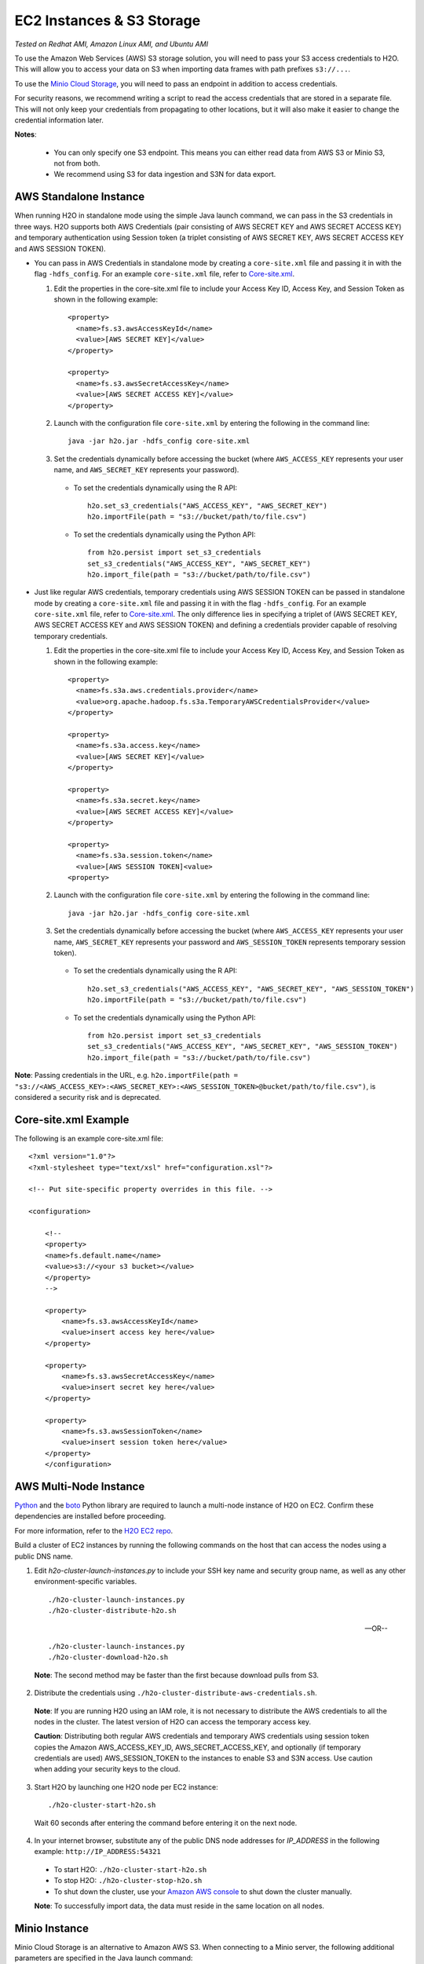 EC2 Instances & S3 Storage
~~~~~~~~~~~~~~~~~~~~~~~~~~

*Tested on Redhat AMI, Amazon Linux AMI, and Ubuntu AMI*

To use the Amazon Web Services (AWS) S3 storage solution, you will need to pass your S3 access credentials to H2O. This will allow you to access your data on S3 when importing data frames with path prefixes ``s3://...``.

To use the `Minio Cloud Storage <https://minio.io/>`__, you will need to pass an endpoint in addition to access credentials.

For security reasons, we recommend writing a script to read the access credentials that are stored in a separate file. This will not only keep your credentials from propagating to other locations, but it will also make it easier to change the credential information later.

**Notes**: 

 - You can only specify one S3 endpoint. This means you can either read data from AWS S3 or Minio S3, not from both.
 - We recommend using S3 for data ingestion and S3N for data export. 

AWS Standalone Instance
'''''''''''''''''''''''

When running H2O in standalone mode using the simple Java launch command, we can pass in the S3 credentials in three ways.
H2O supports both AWS Credentials (pair consisting of AWS SECRET KEY and AWS SECRET ACCESS KEY) and temporary authentication using Session token
(a triplet consisting of AWS SECRET KEY, AWS SECRET ACCESS KEY and AWS SESSION TOKEN).

-  You can pass in AWS Credentials in standalone mode by creating a ``core-site.xml`` file and passing it in with the flag ``-hdfs_config``. For an example ``core-site.xml`` file, refer to `Core-site.xml`_.

   1. Edit the properties in the core-site.xml file to include your Access Key ID, Access Key, and Session Token as shown in the following example:

     ::

       <property>
         <name>fs.s3.awsAccessKeyId</name>
         <value>[AWS SECRET KEY]</value>
       </property>

       <property>
         <name>fs.s3.awsSecretAccessKey</name>
         <value>[AWS SECRET ACCESS KEY]</value>
       </property>


   2. Launch with the configuration file ``core-site.xml`` by entering the following in the command line:

     ::

       java -jar h2o.jar -hdfs_config core-site.xml

   3. Set the credentials dynamically before accessing the bucket (where ``AWS_ACCESS_KEY`` represents your user name, and ``AWS_SECRET_KEY`` represents your password).

    -  To set the credentials dynamically using the R API:

      ::

        h2o.set_s3_credentials("AWS_ACCESS_KEY", "AWS_SECRET_KEY")
        h2o.importFile(path = "s3://bucket/path/to/file.csv")

    -  To set the credentials dynamically using the Python API:

      ::

        from h2o.persist import set_s3_credentials
        set_s3_credentials("AWS_ACCESS_KEY", "AWS_SECRET_KEY")
        h2o.import_file(path = "s3://bucket/path/to/file.csv")

        
-  Just like regular AWS credentials, temporary credentials using AWS SESSION TOKEN can be passed in standalone mode by creating a ``core-site.xml`` file and passing it in with the flag ``-hdfs_config``. For an example ``core-site.xml`` file, refer to `Core-site.xml`_. The only difference lies in specifying a triplet of (AWS SECRET KEY, AWS SECRET ACCESS KEY and AWS SESSION TOKEN) and defining a credentials provider capable of resolving temporary credentials.

   1. Edit the properties in the core-site.xml file to include your Access Key ID, Access Key, and Session Token as shown in the following example:

     ::

       <property>
         <name>fs.s3a.aws.credentials.provider</name>
         <value>org.apache.hadoop.fs.s3a.TemporaryAWSCredentialsProvider</value>
       </property>

       <property>
         <name>fs.s3a.access.key</name>
         <value>[AWS SECRET KEY]</value>
       </property>

       <property>
         <name>fs.s3a.secret.key</name>
         <value>[AWS SECRET ACCESS KEY]</value>
       </property>

       <property>
         <name>fs.s3a.session.token</name>
         <value>[AWS SESSION TOKEN]<value>
       <property>


   2. Launch with the configuration file ``core-site.xml`` by entering the following in the command line:

     ::

       java -jar h2o.jar -hdfs_config core-site.xml

   3. Set the credentials dynamically before accessing the bucket (where ``AWS_ACCESS_KEY`` represents your user name, ``AWS_SECRET_KEY`` represents your password and ``AWS_SESSION_TOKEN`` represents temporary session token).

    -  To set the credentials dynamically using the R API:

      ::

        h2o.set_s3_credentials("AWS_ACCESS_KEY", "AWS_SECRET_KEY", "AWS_SESSION_TOKEN")
        h2o.importFile(path = "s3://bucket/path/to/file.csv")

    -  To set the credentials dynamically using the Python API:

      ::

        from h2o.persist import set_s3_credentials
        set_s3_credentials("AWS_ACCESS_KEY", "AWS_SECRET_KEY", "AWS_SESSION_TOKEN")
        h2o.import_file(path = "s3://bucket/path/to/file.csv")

**Note**: Passing credentials in the URL, e.g. ``h2o.importFile(path = "s3://<AWS_ACCESS_KEY>:<AWS_SECRET_KEY>:<AWS_SESSION_TOKEN>@bucket/path/to/file.csv")``, is considered a security risk and is deprecated. 

.. _Core-site.xml:

Core-site.xml Example
'''''''''''''''''''''

The following is an example core-site.xml file:

::

    <?xml version="1.0"?>
    <?xml-stylesheet type="text/xsl" href="configuration.xsl"?>

    <!-- Put site-specific property overrides in this file. -->

    <configuration>

        <!--
        <property>
        <name>fs.default.name</name>
        <value>s3://<your s3 bucket></value>
        </property>
        -->

        <property>
            <name>fs.s3.awsAccessKeyId</name>
            <value>insert access key here</value>
        </property>

        <property>
            <name>fs.s3.awsSecretAccessKey</name>
            <value>insert secret key here</value>
        </property>

        <property>
            <name>fs.s3.awsSessionToken</name>
            <value>insert session token here</value>
        </property>
        </configuration>

AWS Multi-Node Instance
'''''''''''''''''''''''

`Python <http://www.amazon.com/Python-and-AWS-Cookbook-ebook/dp/B005ZTO0UW/ref=sr_1_1?ie=UTF8&qid=1379879111&sr=8-1&keywords=python+aws>`_ and the `boto <http://boto.readthedocs.org/en/latest/>`_ Python library are required to launch a multi-node instance of H2O on EC2. Confirm these dependencies are installed before proceeding.

For more information, refer to the `H2O EC2 repo <https://github.com/h2oai/h2o-3/tree/master/ec2>`_.

Build a cluster of EC2 instances by running the following commands on the host that can access the nodes using a public DNS name.

1. Edit `h2o-cluster-launch-instances.py` to include your SSH key name and security group name, as well as any other environment-specific variables.

 ::

    ./h2o-cluster-launch-instances.py
    ./h2o-cluster-distribute-h2o.sh

 --OR--

 ::

    ./h2o-cluster-launch-instances.py
    ./h2o-cluster-download-h2o.sh

 **Note**: The second method may be faster than the first because download pulls from S3.

2. Distribute the credentials using ``./h2o-cluster-distribute-aws-credentials.sh``.

  **Note**: If you are running H2O using an IAM role, it is not necessary to distribute the AWS credentials to all the nodes in the cluster. The latest version of H2O can access the temporary access key.

  **Caution**: Distributing both regular AWS credentials and temporary AWS credentials using session token copies the Amazon AWS_ACCESS_KEY_ID, AWS_SECRET_ACCESS_KEY, and optionally (if temporary credentials are used) AWS_SESSION_TOKEN to the instances to enable S3 and S3N access. Use caution when adding your security keys to the cloud.

3. Start H2O by launching one H2O node per EC2 instance:

 ::

    ./h2o-cluster-start-h2o.sh

 Wait 60 seconds after entering the command before entering it on the next node.

4. In your internet browser, substitute any of the public DNS node addresses for *IP_ADDRESS* in the following example: ``http://IP_ADDRESS:54321``

  - To start H2O: ``./h2o-cluster-start-h2o.sh``
  - To stop H2O: ``./h2o-cluster-stop-h2o.sh``
  - To shut down the cluster, use your `Amazon AWS console <http://docs.aws.amazon.com/ElasticMapReduce/latest/DeveloperGuide/UsingEMR_TerminateJobFlow.html>`_ to shut down the cluster manually.

  **Note**: To successfully import data, the data must reside in the same location on all nodes.

.. _minio:

Minio Instance
''''''''''''''

Minio Cloud Storage is an alternative to Amazon AWS S3. When connecting to a Minio server, the following additional parameters are specified in the Java launch command:

- ``endpoint``: Specifies a Minio server instance (including address and port). This overrides the existing endpoint, which is currently hardcoded to be AWS S3.

- ``enable.path.style``: Specifies to override the default S3 behavior to expose every bucket as a full DNS enabled path. Note that this is a Minio recommendation.

To pass in AWS credentials, create a ``core-site.xml`` file that contains your Access Key ID and Secret Access Key and use the flag ``-hdfs_config`` flag when launching:

::

       <property>
         <name>fs.s3.awsAccessKeyId</name>
         <value>[AWS SECRET KEY]</value>
       </property>

       <property>
         <name>fs.s3.awsSecretAccessKey</name>
         <value>[AWS SECRET ACCESS KEY]</value>
       </property>

1. Launch H2O by entering the following in the command line:

  ::

      java -Dsys.ai.h2o.persist.s3.endPoint=https://play.min.io:9000 -Dsys.ai.h2o.persist.s3.enable.path.style=true -jar h2o.jar -hdfs_config core-site.xml

  **Note**: https://play.min.io:9000 is an example Minio server URL.

2. Import the data using ``importFile`` with the Minio S3 url path: **s3://bucket/path/to/file.csv**.

 - To import the data from the Flow API:

  ::

   importFiles [ "s3://bucket/path/to/file.csv" ]

 - To import the data from the R API:

  ::

   h2o.importFile(path = "s3://bucket/path/to/file.csv")

 - To import the data from the Python API:

  ::

   h2o.import_file(path = "s3://bucket/path/to/file.csv")

Launching H2O
'''''''''''''

**Note**: Before launching H2O on an EC2 cluster, verify that ports ``54321`` and ``54322`` are both accessible by TCP.

**Selecting the Operating System and Virtualization Type**

Select your operating system and the virtualization type of the prebuilt AMI on Amazon. If you are using Windows, you will need to use a hardware-assisted virtual machine (HVM). If you are using Linux, you can choose between para-virtualization (PV) and HVM. These selections determine the type of instances you can launch.

.. figure:: ../EC2_images/ec2_system.png
   :alt: EC2 Systems


For more information about virtualization types, refer to `Amazon <http://docs.aws.amazon.com/AWSEC2/latest/UserGuide/virtualization_types.html>`__.


**Configuring the Instance**

1. Select the IAM role and policy to use to launch the instance. H2O detects the temporary access keys associated with the instance, so you don't need to copy your AWS credentials to the instances.

  .. figure:: ../EC2_images/ec2_config.png
     :alt: EC2 Configuration

2. When launching the instance, select an accessible key pair.

  .. figure:: ../EC2_images/ec2_key_pair.png
     :alt: EC2 Key Pair


**(Windows Users) Tunneling into the Instance**

For Windows users who do not have the ability to use ``ssh`` from the terminal, either download Cygwin or a Git Bash that has the capability to run ``ssh``:

  ::

    ssh -i amy_account.pem ec2-user@54.165.25.98

Otherwise, download PuTTY and follow these instructions:

1. Launch the PuTTY Key Generator.
2. Load your downloaded AWS pem key file.

 **Note:** To see the file, change the browser file type to "All".

3. Save the private key as a .ppk file.

 .. figure:: ../EC2_images/ec2_putty_key.png
    :alt: Private Key

4. Launch the PuTTY client.
5. In the *Session* section, enter the host name or IP address. For Ubuntu users, the default host name is ``ubuntu@<ip-address>``. For Linux users, the default host name is ``ec2-user@<ip-address>``.

 .. figure:: ../EC2_images/ec2_putty_connect_1.png
    :alt: Configuring Session

6. Select *SSH*, then *Auth* in the sidebar, and click the **Browse** button to select the private key file for authentication.

 .. figure:: ../EC2_images/ec2_putty_connect_2.png

7. Start a new session and click the **Yes** button to confirm caching of the server's rsa2 key fingerprint and continue connecting.

 .. figure:: ../EC2_images/ec2_putty_alert.png
    :alt: PuTTY Alert


Downloading Java and H2O
''''''''''''''''''''''''

1. Download `Java <https://www.oracle.com/technetwork/java/javase/downloads/jdk8-downloads-2133151.html>`__ (JDK 1.8 or later) if it is not already available on the instance.
2. To download H2O, run the ``wget`` command with the link to the zip file available on our `website <http://h2o.ai/download/>`__ by copying the link associated with the **Download** button for the selected H2O build.

   ::

       wget http://h2o-release.s3.amazonaws.com/h2o/{{branch_name}}/{{build_number}}/index.html
       unzip h2o-{{project_version}}.zip
       cd h2o-{{project_version}}
       java -Xmx4g -jar h2o.jar

3. From your browser, navigate to ``<Private_IP_Address>:54321`` or ``<Public_DNS>:54321`` to use H2O's web interface.

